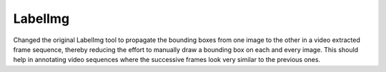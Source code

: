 LabelImg
========

Changed the original LabelImg tool to propagate the bounding boxes from one image to the other in a video extracted frame sequence, thereby reducing the effort to manually draw a bounding box on each and every image. This should help in annotating video sequences where the successive frames look very similar to the previous ones.
